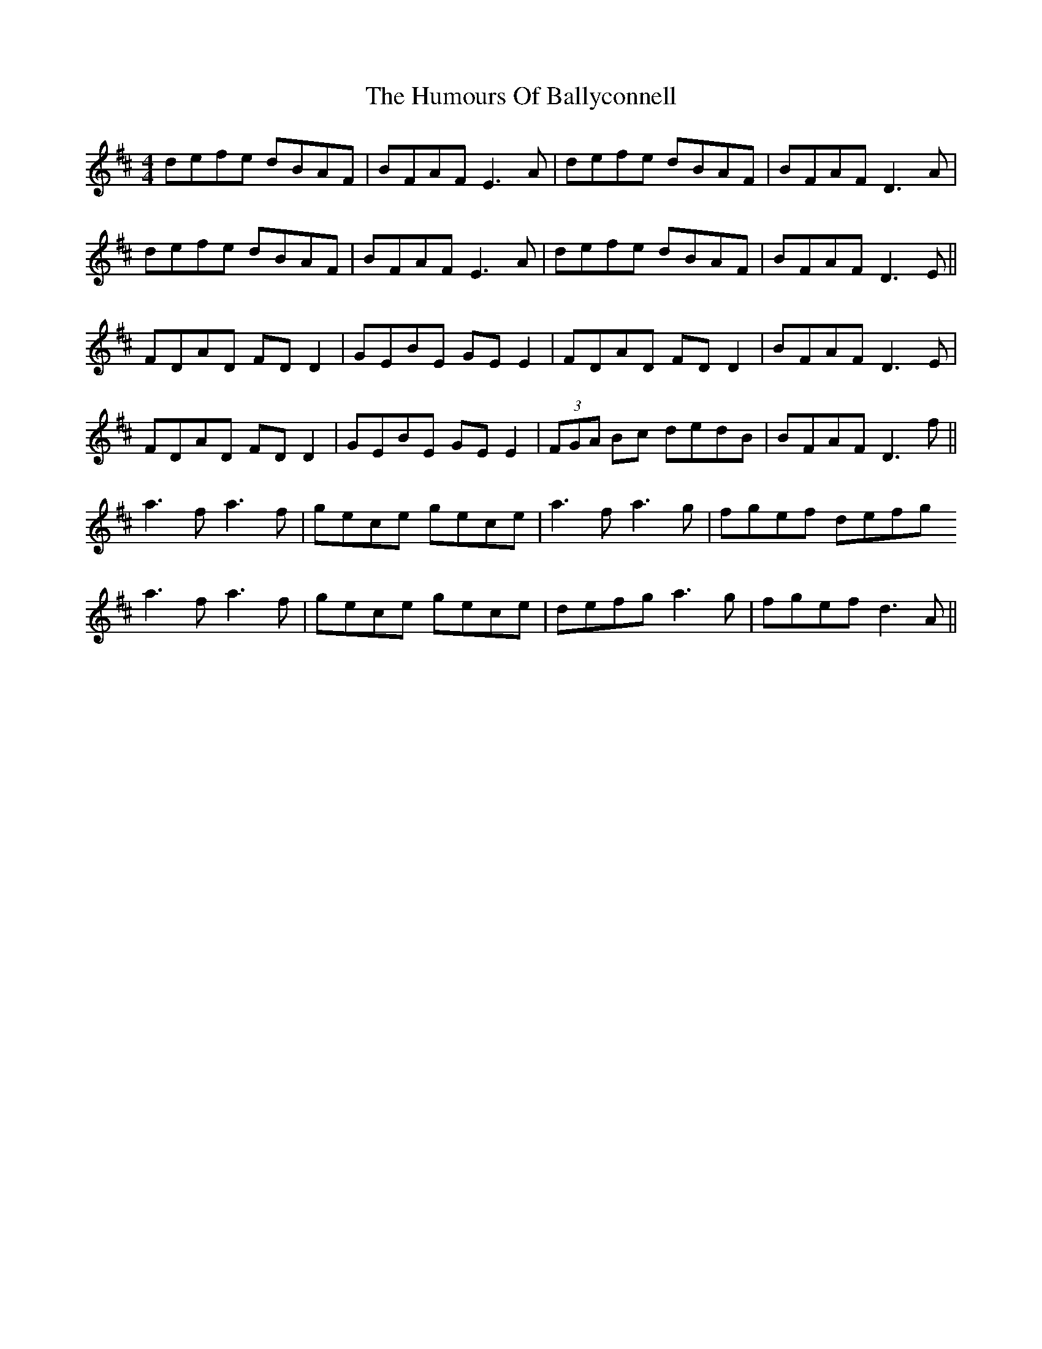 X: 18078
T: Humours Of Ballyconnell, The
R: reel
M: 4/4
K: Dmajor
defe dBAF|BFAF E3A|defe dBAF|BFAF D3A|
defe dBAF|BFAF E3A|defe dBAF|BFAF D3E||
FDAD FD D2|GEBE GE E2|FDAD FD D2|BFAF D3E|
FDAD FD D2|GEBE GE E2|(3FGA Bc dedB|BFAF D3f||
a3f a3f|gece gece|a3f a3g|fgef defg
a3f a3f|gece gece|defg a3g|fgef d3A||


